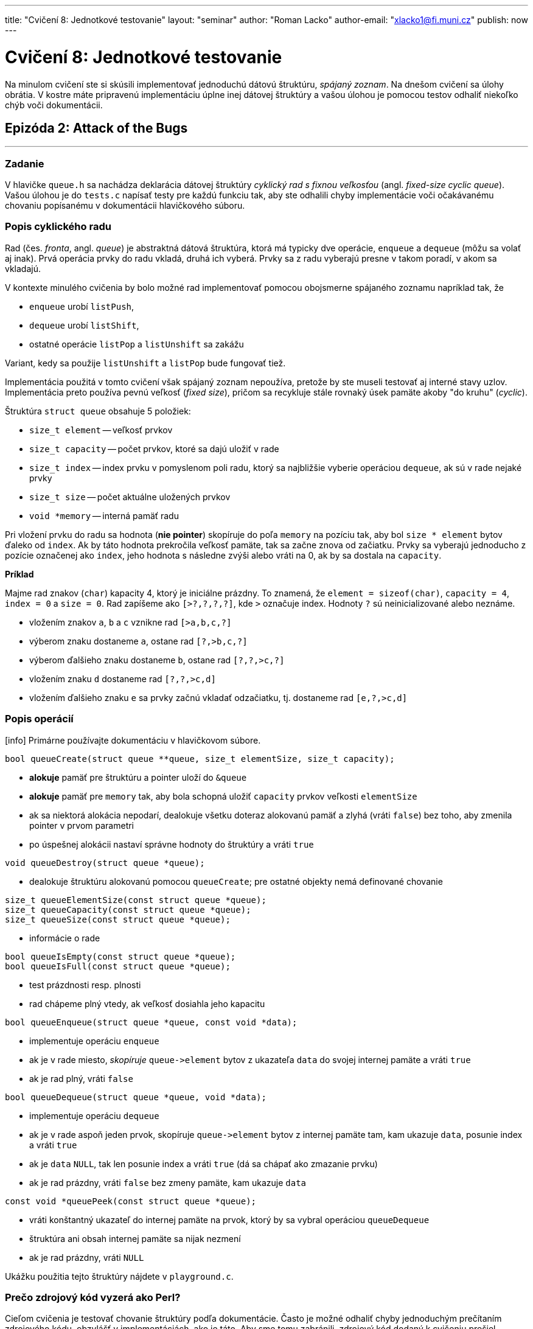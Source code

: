 ---
title: "Cvičení 8: Jednotkové testovanie"
layout: "seminar"
author: "Roman Lacko"
author-email: "xlacko1@fi.muni.cz"
publish: now
---

= Cvičení 8: Jednotkové testovanie

Na minulom cvičení ste si skúsili implementovať jednoduchú dátovú štruktúru,
__spájaný zoznam__. Na dnešom cvičení sa úlohy obrátia. V kostre máte
pripravenú implementáciu úplne inej dátovej štruktúry a vašou úlohou
je pomocou testov odhaliť niekoľko chýb voči dokumentácii.

== Epizóda 2: Attack of the Bugs

'''

=== Zadanie

V hlavičke `queue.h` sa nachádza deklarácia dátovej štruktúry
__cyklický rad s fixnou veľkosťou__ (angl. __fixed-size cyclic queue__).
Vašou úlohou je do `tests.c` napísať testy pre každú funkciu tak, aby ste
odhalili chyby implementácie voči očakávanému chovaniu popísanému
v dokumentácii hlavičkového súboru.

=== Popis cyklického radu

Rad (čes. __fronta__, angl. __queue__) je abstraktná dátová štruktúra,
ktorá má typicky dve operácie, `enqueue` a `dequeue` (môžu sa volať aj inak).
Prvá operácia prvky do radu vkladá, druhá ich vyberá.
Prvky sa z radu vyberajú presne v takom poradí, v akom sa vkladajú.

V kontexte minulého cvičenia by bolo možné rad implementovať pomocou
obojsmerne spájaného zoznamu napríklad tak, že

* `enqueue` urobí `listPush`,
* `dequeue` urobí `listShift`,
* ostatné operácie `listPop` a `listUnshift` sa zakážu

Variant, kedy sa použije `listUnshift` a `listPop` bude fungovať tiež.

Implementácia použitá v tomto cvičení však spájaný zoznam nepoužíva,
pretože by ste museli testovať aj interné stavy uzlov. Implementácia
preto používa pevnú veľkosť (__fixed size__), pričom sa recykluje
stále rovnaký úsek pamäte akoby "do kruhu" (__cyclic__).

Štruktúra `struct queue` obsahuje 5 položiek:

* `size_t element` -- veľkosť prvkov
* `size_t capacity` -- počet prvkov, ktoré sa dajú uložiť v rade
* `size_t index` -- index prvku v pomyslenom poli radu, ktorý sa najbližšie
  vyberie operáciou `dequeue`, ak sú v rade nejaké prvky
* `size_t size` -- počet aktuálne uložených prvkov
* `void *memory` -- interná pamäť radu

Pri vložení prvku do radu sa hodnota (**nie pointer**) skopíruje do
poľa `memory` na pozíciu tak, aby bol `size * element` bytov ďaleko od
`index`. Ak by táto hodnota prekročila veľkosť pamäte, tak sa začne znova od
začiatku. Prvky sa vyberajú jednoducho z pozície označenej ako `index`,
jeho hodnota s následne zvýši alebo vráti na 0, ak by sa dostala na `capacity`.

**Príklad**

Majme rad znakov (`char`) kapacity 4, ktorý je iniciálne prázdny.
To znamená, že `element = sizeof(char)`, `capacity = 4`, `index = 0`
a `size = 0`. Rad zapíšeme ako `[>?,?,?,?]`, kde `>` označuje index.
Hodnoty `?` sú neinicializované alebo neznáme.

* vložením znakov `a`, `b` a `c` vznikne rad `[>a,b,c,?]`
* výberom znaku dostaneme `a`, ostane rad `[?,>b,c,?]`
* výberom ďalšieho znaku dostaneme `b`, ostane rad `[?,?,>c,?]`
* vložením znaku `d` dostaneme rad `[?,?,>c,d]`
* vložením ďalšieho znaku `e` sa prvky začnú vkladať odzačiatku, tj.
  dostaneme rad `[e,?,>c,d]`

=== Popis operácií

[.alert.alert-info]
icon:info[role="mr-2"] Primárne používajte dokumentáciu v hlavičkovom súbore.

[source,c]
----
bool queueCreate(struct queue **queue, size_t elementSize, size_t capacity);
----

* **alokuje** pamäť pre štruktúru a pointer uloží do `&queue`
* **alokuje** pamäť pre `memory` tak, aby bola schopná uložiť
  `capacity` prvkov veľkosti `elementSize`
* ak sa niektorá alokácia nepodarí, dealokuje všetku doteraz alokovanú pamäť
  a zlyhá (vráti `false`) bez toho, aby zmenila pointer v prvom parametri
* po úspešnej alokácii nastaví správne hodnoty do štruktúry a vráti `true`

[source,c]
----
void queueDestroy(struct queue *queue);
----

* dealokuje štruktúru alokovanú pomocou `queueCreate`; pre ostatné objekty
  nemá definované chovanie

[source,c]
----
size_t queueElementSize(const struct queue *queue);
size_t queueCapacity(const struct queue *queue);
size_t queueSize(const struct queue *queue);
----

* informácie o rade

[source,c]
----
bool queueIsEmpty(const struct queue *queue);
bool queueIsFull(const struct queue *queue);
----

* test prázdnosti resp. plnosti
* rad chápeme plný vtedy, ak veľkosť dosiahla jeho kapacitu

[source,c]
----
bool queueEnqueue(struct queue *queue, const void *data);
----

* implementuje operáciu `enqueue`
* ak je v rade miesto, __skopíruje__ `queue\->element` bytov z ukazateľa
  `data` do svojej internej pamäte a vráti `true`
* ak je rad plný, vráti `false`

[source,c]
----
bool queueDequeue(struct queue *queue, void *data);
----

* implementuje operáciu `dequeue`
* ak je v rade aspoň jeden prvok, skopíruje `queue\->element` bytov
  z internej pamäte tam, kam ukazuje `data`, posunie index a vráti `true`
* ak je `data` `NULL`, tak len posunie index a vráti `true`
  (dá sa chápať ako zmazanie prvku)
* ak je rad prázdny, vráti `false` bez zmeny pamäte, kam ukazuje `data`

[source,c]
----
const void *queuePeek(const struct queue *queue);
----

* vráti konštantný ukazateľ do internej pamäte na prvok, ktorý
  by sa vybral operáciou `queueDequeue`
* štruktúra ani obsah internej pamäte sa nijak nezmení
* ak je rad prázdny, vráti `NULL`

Ukážku použitia tejto štruktúry nájdete v `playground.c`.

=== Prečo zdrojový kód vyzerá ako Perl?

Cieľom cvičenia je testovať chovanie štruktúry podľa dokumentácie.
Často je možné odhaliť chyby jednoduchým prečítaním zdrojového kódu, obzvlášť
v  implementáciách, ako je táto. Aby sme tomu zabránili,
zdrojový kód dodaný k cvičeniu prešiel procesom __obfuskácie__.

Obfuskácia sa používa vtedy, ak chceme čo najviac sťažiť porozumenie
zdrojového kódu. Existuje niekoľko rôznych metód, zdrojový kód v kostre
cvičenia prešiel ručným nahradzovaním kusov kódu za nezmyselne pomenované
makrá.

'''

== Úloha: Testovanie

Cvičiaci vytvorí v službe link:http://collabedit.com/[collabedit]
zdieľaný dokument, do ktorého sa budú ukladať testy.
Následne rozdelí študentov do niekoľkých skupín, pričom každá skupina dostane
pár funkcí na otestovanie. Odporúčané rozdelenie je na 4 skupiny:

. `queueSize`, `queueElementSize`, `queueCapacity`
. `queuePeek`, `queueIsFull`, `queueIsEmpty`
. `queueCreate`, `queueEnqueue`
. `queueDequeue`

Študenti v skupine môžu diskutovať o prípadoch, ktoré by mali otestovať,
a následne k nim písať testy. Svoje testy študenti priebežne kopírujú
do zdieľaného dokumentu. Cvičiaci tieto testy občas spustí a prípadne vysvetlí,
prečo zlyhali. Cieľom je pomocou testov nájsť chyby voči dokumentácii.

=== Testovací framework

Testy píšte do `tests.c`. Tento súbor nemá funkciu `main`,
obsahuje len testy. Každý test sa začína makrom `TEST` s názvom testu.

V tele v blokových zátvorkých je možné písať ľubovoľný kód jazyka C,
môžete volať funkcie, deklarovať premenné, používať cykly atď. Okrem toho
môžete používať makro `ASSERT`, ktoré skontroluje, že nejaká podmienka platí,
inak test skončí neúspešne.

[source,c]
----
TEST(zero)
{
    int zero = 0;
    ASSERT(zero == 0);
}
----

=== Ako na jednotkové testovanie

Testovanie je všeobecne veľmi ťažké a trvá dlhý čas, kým sa programátor
naučí poriadne testovať. Táto časť preto uvádza len veľmi jednoduché rady,
čo pri testovaní robiť a čo nie.

==== Testujte vždy len jednu funkciu

Predstavte si takýto test:

[source,c]
----
TEST(velky_spatny)
{
    struct queue *queue;
    queueCreate(&queue, sizeof(int), 16u);

    int data = 42;
    queueEnqueue(queue, &data);
    ASSERT(queueSize(queue) == 1u);
}
----

Ak tento test zlyhá, nedá sa jednoznačne povedať, ktorá funkcia za to môže.
Chyba môže byť v `queueSize`, `queueEnqueue` alebo rovnako aj `queueCreate`.

Každý `TEST` by mal preto volať len jednu funkciu z testovaného rozhrania.

==== Vytvárajte štruktúru sami

Keďže by ste vďaka predchádzajúcemu bodu nemali volať `queueInitialize`
s výnimkou testu priamo pre túto funkciu, musíte si štruktúru vyrobiť sami
pred každým testom. Takto máte kontrolu nad vstupom funkcie
a môžete jednoducho otestovať, že po skončení sa štruktúra zmenila očakávaným
spôsobom.

Príklady nájdete v ukážkových testoch v `tests.c`.

==== Každý test nech testuje jeden prípad

Aby bolo možné ľahko odlíšiť okolnosti, za akých sa funkcia nespráva očakávane,
každý test by mal testovať jeden špecifický scenár.

Napríklad, pre test `queueEnqueue` môžeme testovať tieto prípady:

* prázdny rad s nenulovou kapacitou
* čiastočne zaplnený rad, v ktorom je miesto na konci
* čiastočne zaplnený rad, v ktorom je miesto na začiatku
* plný rad
* ...

Pre každý takýto prípad by mal exitovať samostatný test.
Tieto testy môžete pomenovať `+++nazovTestovanejFunkcie__pripad+++`,
napríklad `+++queueEnqueue__empty_with_nonzero_capacity+++`.

==== Nepoužívajte náhodnosť

Testy založené na náhodnosti sú veľmi užitočné, ale je ťažké ich
urobiť správne. Jeden z hlavných problémov je determinizácia.
V prípade, že test zlyhá, je často nutné takýto test zopakovať, napríklad
kvôli ladeniu. Na toto cvičenie náhodné testy nepotrebujete.

